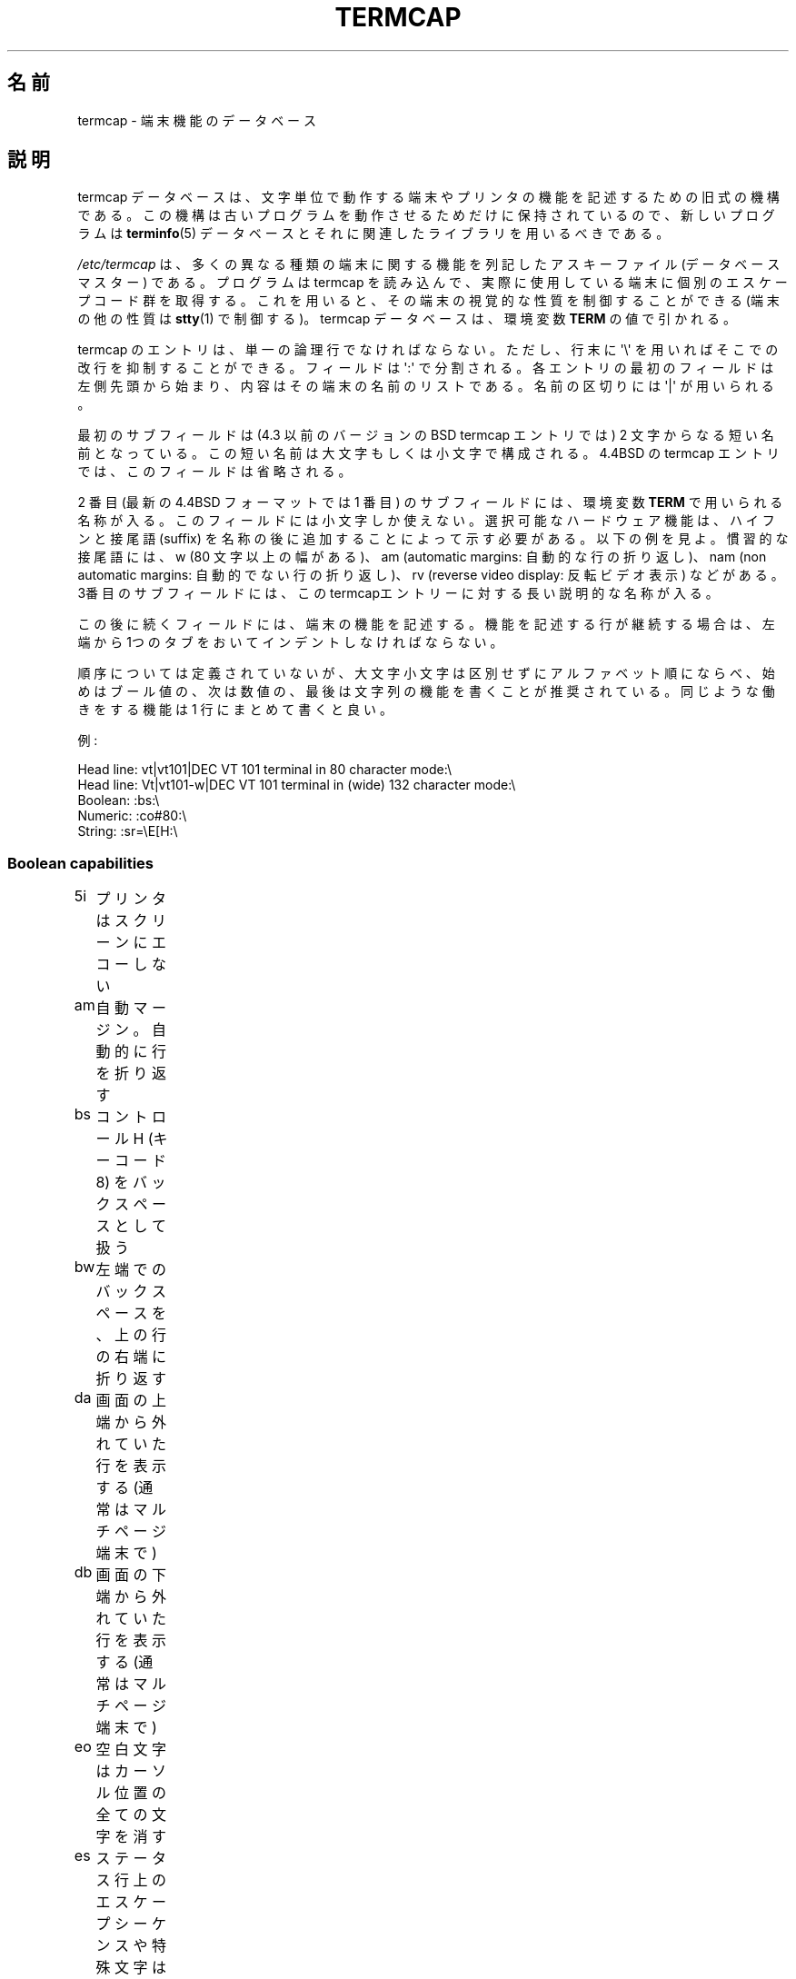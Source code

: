 .\" Copyright (c) 1993 Michael Haardt (michael@moria.de),
.\"     Fri Apr  2 11:32:09 MET DST 1993
.\"
.\" %%%LICENSE_START(GPLv2+_DOC_FULL)
.\" This is free documentation; you can redistribute it and/or
.\" modify it under the terms of the GNU General Public License as
.\" published by the Free Software Foundation; either version 2 of
.\" the License, or (at your option) any later version.
.\"
.\" The GNU General Public License's references to "object code"
.\" and "executables" are to be interpreted as the output of any
.\" document formatting or typesetting system, including
.\" intermediate and printed output.
.\"
.\" This manual is distributed in the hope that it will be useful,
.\" but WITHOUT ANY WARRANTY; without even the implied warranty of
.\" MERCHANTABILITY or FITNESS FOR A PARTICULAR PURPOSE.  See the
.\" GNU General Public License for more details.
.\"
.\" You should have received a copy of the GNU General Public
.\" License along with this manual; if not, see
.\" <http://www.gnu.org/licenses/>.
.\" %%%LICENSE_END
.\"
.\" Modified formatting Sat Jul 24 17:13:38 1993, Rik Faith (faith@cs.unc.edu)
.\" Modified (extensions and corrections)
.\"   Sun May  1 14:21:25 MET DST 1994 Michael Haardt
.\"   If mistakes in the capabilities are found, please send a bug report to:
.\"   michael@moria.de
.\" Modified Mon Oct 21 17:47:19 EDT 1996 by Eric S. Raymond (esr@thyrsus.com)
.\"*******************************************************************
.\"
.\" This file was generated with po4a. Translate the source file.
.\"
.\"*******************************************************************
.TH TERMCAP 5 1996\-10\-21 Linux "Linux Programmer's Manual"
.SH 名前
termcap \- 端末機能のデータベース
.SH 説明
termcap データベースは、 文字単位で動作する端末やプリンタの機能を記述するための旧式の機構である。
この機構は古いプログラムを動作させるためだけに保持されているので、 新しいプログラムは \fBterminfo\fP(5)
データベースとそれに関連したライブラリを用いるべきである。
.LP
\fI/etc/termcap\fP は、多くの異なる種類の端末に関する機能を列記したアスキーファイル (データベースマスター) である。 プログラムは
termcap を読み込んで、 実際に使用している端末に個別のエスケープコード群を取得する。
これを用いると、その端末の視覚的な性質を制御することができる (端末の他の性質は \fBstty\fP(1)  で制御する)。 termcap
データベースは、環境変数 \fBTERM\fP の値で引かれる。
.LP
termcap のエントリは、単一の論理行でなければならない。 ただし、行末に \(aq\e\(aq を用いればそこでの改行を抑制することができる。
フィールドは \(aq:\(aq で分割される。 各エントリの最初のフィールドは左側先頭から始まり、
内容はその端末の名前のリストである。名前の区切りには \(aq|\(aq が用いられる。
.LP
最初のサブフィールドは (4.3 以前のバージョンのBSD termcap エントリでは)  2 文字からなる短い名前となっている。この短い名前は
大文字もしくは小文字で構成される。4.4BSD の termcap エントリでは、 このフィールドは省略される。
.LP
2 番目 (最新の 4.4BSD フォーマットでは 1 番目) のサブフィールドには、 環境変数 \fBTERM\fP で用いられる名称が入る。
このフィールドには小文字しか使えない。 選択可能なハードウェア機能は、ハイフンと接尾語 (suffix)
を名称の後に追加することによって示す必要がある。以下の例を見よ。 慣習的な接尾語には、w (80 文字以上の幅がある)、 am (automatic
margins: 自動的な行の折り返し)、 nam (non automatic margins: 自動的でない行の折り返し)、 rv (reverse
video display: 反転ビデオ表示)  などがある。 3番目のサブフィールドには、
このtermcapエントリーに対する長い説明的な名称が入る。
.LP
この後に続くフィールドには、端末の機能を記述する。 機能を記述する行が継続する場合は、 左端から1つのタブをおいてインデントしなければならない。
.LP
順序については定義されていないが、 大文字小文字は区別せずにアルファベット順にならべ、
始めはブール値の、次は数値の、最後は文字列の機能を書くことが推奨されている。 同じような働きをする機能は 1 行にまとめて書くと良い。
.LP
.nf
例:
.sp
Head line: vt|vt101|DEC VT 101 terminal in 80 character mode:\e
Head line: Vt|vt101\-w|DEC VT 101 terminal in (wide) 132 character mode:\e
Boolean: :bs:\e
Numeric: :co#80:\e
String: :sr=\eE[H:\e
.fi
.SS "Boolean capabilities"
.nf
5i	プリンタはスクリーンにエコーしない
am	自動マージン。自動的に行を折り返す
bs	コントロール H (キーコード 8) をバックスペースとして扱う
bw	左端でのバックスペースを、上の行の右端に折り返す
da	画面の上端から外れていた行を表示する (通常はマルチページ端末で)
db	画面の下端から外れていた行を表示する (通常はマルチページ端末で)
eo	空白文字はカーソル位置の全ての文字を消す
es	ステータス行上のエスケープシーケンスや特殊文字は有効に働く
gn	一般的なデバイスである
hc	ハードコピー端末である
HC	最下行にないカーソルは見づらい
hs	ステータス行がある
hz	チルダ文字が表示できない端末である (Hazeltine 端末のバグ)
in	ホワイトスペースを埋めるのに、スペースではなく NULL バイトを挿入する端末である
km	端末にはメタキーがある
mi	挿入モードでもカーソル移動ができる
ms	強調/下線モードでもカーソル移動ができる
NP	パディング文字がない
NR	ti は te を反転しない
nx	パディングではなく、XON/XOFF を使わなければならない
os	重ね打ちが可能な端末である
ul	重ね打ちはできないが、下線表示のできる端末である
xb	f1 はエスケープを送信し、f2 は \fB^C\fP を送信する (Beehive 端末の不具合)
xn	改行/折り返しに不具合がある
xo	端末は xon/xoff プロトコルを用いる
xs	強調文字の上に出力された文字は強調文字として表示される
xt	破壊的なタブと中途半端な強調モード (Teleray 端末の不具合)
.fi
.SS "Numeric capabilities"
.nf
co	端末の行数
dB	ハードコピー端末において、バックスペースに必要な遅延時間 (ミリ秒単位)
dC	ハードコピー端末において、復帰に必要な遅延時間 (ミリ秒単位)
dF	ハードコピー端末において、頁送りに必要な遅延時間 (ミリ秒単位)
dN	ハードコピー端末において、改行に必要な遅延時間 (ミリ秒単位)
dT	ハードコピー端末において、タブストップに必要な遅延時間 (ミリ秒単位)
dV	ハードコピー端末において、垂直タブに必要な遅延時間 (ミリ秒単位)
it	タブ位置間の文字数
lh	ソフトラベルの高さ
lm	画面メモリに収容できる行数
lw	ソフトラベルの幅
li	行数
Nl	ソフトラベルの数
pb	パディングが必要となる最低のボーレート
sg	強調表示の不具合 (強調表示に切替えたときに表示されるスペースの数)
ug	下線表示の不具合 (強調表示に切替えたときに表示されるスペースの数)
vt	仮想端末番号
ws	ステータス行の幅 (画面幅と異なる場合)
.fi
.SS "String capabilities"
.nf
!1	シフト状態の save キー
!2	シフト状態の suspend キー
!3	シフト状態の undo キー
#1	シフト状態の help キー
#2	シフト状態の home キー
#3	シフト状態の input キー
#4	シフト状態の左カーソルキー
%0	redo キー
%1	help キー
%2	markキー
%3	message キー
%4	move キー
%5	next\-object キー
%6	open キー
%7	options キー
%8	previous\-object キー
%9	print キー
%a	シフト状態の message キー
%b	シフト状態の move キー
%c	シフト状態の next キー
%d	シフト状態の options キー
%e	シフト状態の previous キー
%f	シフト状態の print キー
%g	シフト状態の redo キー
%h	シフト状態の replace キー
%i	シフト状態の右カーソルキー
%j	シフト状態の resume キー
&0	シフト状態の cancel キー
&1	reference キー
&2	refresh キー
&3	replace キー
&4	restart キー
&5	resume キー
&6	save キー
&7	suspend キー
&8	undo キー
&9	シフト状態の begin キー
*0	シフト状態の find キー
*1	シフト状態の command キー
*2	シフト状態の copy キー
*3	シフト状態の create キー
*4	シフト状態の delete キー
*5	シフト状態の delete line キー
*6	select キー
*7	シフト状態の end キー
*8	シフト状態の clear line キー
*9	シフト状態の exit キー
@0	find キー
@1	begin キー
@2	cancel キー
@3	close キー
@4	command キー
@5	copy キー
@6	create キー
@7	end キー
@8	enter/send キー
@9	exit キー
al	1 行挿入する
AL	%1 行挿入する
ac	図形文字のペアの集合。代替文字セットにマップするためのもの
ae	代替文字セットの終り
as	図形文字集合に対する、代替文字セットの開始
bc	\fB^H\fP がバックスペースでない場合のバックスペース
bl	(音声の) ベルを鳴らす
bt	前のタブストップへ移動
cb	行頭からカーソル位置までのクリア
cc	ダミーコマンド文字
cd	画面の最後までをクリア
ce	行の最後までをクリア
ch	カーソルを水平方向にだけ移動し、 %1 桁の位置にする
cl	画面を消去し、カーソルをホームポジションへ
cm	画面上の %1 行、 %2 桁へカーソルを移動
CM	メモリ上の %1 行、 %2 桁へカーソルを移動
cr	復帰
cs	%1 行目から %2 行目までの範囲をスクロールする
ct	タブの消去
cv	カーソルを垂直方向にだけ移動し、 %1 行の位置にする
dc	一文字削除する
DC	%1 文字削除する
dl	一行削除する
DL	%1 行削除する
dm	delete モード開始
do	カーソルを一行下げる
DO	カーソルを #1 行下げる
ds	ステータス行を無効にする
eA	代替文字集合を有効にする
ec	カーソル位置から %1 文字消去する
ed	delete モード終了
ei	intert モード終了
ff	ハードコピー端末での頁送り文字
fs	ステータス行に移動する前の位置へ復帰する文字
F1	ファンクションキー f11 が送出する文字列
F2	ファンクションキー f12 が送出する文字列
F3	ファンクションキー f13 が送出する文字列
\&...	\&...
F9	ファンクションキー f19 が送出する文字列
FA	ファンクションキー f20 が送出する文字列
FB	ファンクションキー f21 が送出する文字列
\&...	\&...
FZ	ファンクションキー f45 が送出する文字列
Fa	ファンクションキー f46 が送出する文字列
Fb	ファンクションキー f47 が送出する文字列
\&...	\&...
Fr	ファンクションキー f63 が送出する文字列
hd	カーソルを一行の半分だけ下に移動
ho	カーソルをホームポジションに移動
hu	カーソルを一行の半分だけ上に移動
i1	ログイン時の初期化文字列 1
i3	ログイン時の初期化文字列 3
is	ログイン時の初期化文字列 2
ic	一文字挿入
IC	%1 文字挿入
if	初期化ファイル
im	insert モード開始
ip	挿入後のパディングに必要な時間と特殊文字
iP	初期化プログラム
K1	キーパッドの左上キー
K2	キーパッドの中央キー
K3	キーパッドの右上キー
K4	キーパッドの左下キー
K5	キーパッドの右下キー
k0	ファンクションキー 0
k1	ファンクションキー 1
k2	ファンクションキー 2
k3	ファンクションキー 3
k4	ファンクションキー 4
k5	ファンクションキー 5
k6	ファンクションキー 6
k7	ファンクションキー 7
k8	ファンクションキー 8
k9	ファンクションキー 9
k;	ファンクションキー 10
ka	clea all tabs キー
kA	insert line キー
kb	バックスペースキー
kB	back tab キー
kC	clear screen キー
kd	下カーソルキー
kD	カーソル位置の文字を消すキー
ke	キーパッドをオフにする
kE	行末までをクリアするキー
kF	前方向/下方向へスクロールするキー
kh	home キー
kH	cursor hown down キー
kI	文字挿入キー/insert モードキー
kl	左カーソルキー
kL	行を削除するキー
kM	insert モードを終了するキー
kN	次のページへ移動するキー
kP	前のページへ移動するキー
kr	右カーソルキー
kR	後ろ方向/上方向にスクロールするキー
ke	キーパッドをオンにする
kS	画面最後までをクリアするキー
kt	タブクリアキー
kT	タブストップ設定キー
ku	上カーソルキー
l0	0 番目のファンクションキーのラベル (f0 でない場合)
l1	1 番目のファンクションキーのラベル (f1 でない場合)
l2	2 番目のファンクションキーのラベル (f2 でない場合)
\&...	\&...
la	10 番目のファンクションキーのラベル (f10 でない場合)
le	カーソルを左へ一文字分移動する
ll	カーソルを左下隅に移動する
LE	カーソルを左 %1 文字分移動する
LF	ソフトラベルをオフにする
LO	ソフトラベルをオンにする
mb	点滅開始
MC	ソフトマージンをクリア
md	bold モード開始
me	so, us, mb, md, mr などのモード全てを終了する
mh	半輝度モード開始
mk	ダークモード (文字は見えなくなる)
ML	左側のソフトマージンを設定
mm	端末をメタモードに設定する
mo	端末をメタモードでなくする
mp	属性保護モードをオンにする
mr	反転モード開始
MR	右端のソフトマージンを設定
nd	カーソルを右に一文字分移動
nw	復帰コマンド
pc	パディング文字
pf	プリンタをオフにする
pk	ユーザが入力したときに文字列 %2 を送出するプログラムキー %1
pl	ローカルモードで文字列 %2 を実行するプログラムキー %1
pn	文字列 %2 を表示するためのプログラムソフトラベル %1
po	プリンタをオンにする
pO	%1 (<256) バイトの間プリンタをオンにする
ps	画面上の内容をプリンタに印刷する
px	文字列 %2 をコンピュータに送出するプログラムキー %1
r1	端末を正常なモードに設定するリセット文字列 1
r2	端末を正常なモードに設定するリセット文字列 2
r3	端末を正常なモードに設定するリセット文字列 3
RA	自動折り返しを無効にする
rc	保存しておいたカーソル位置に復帰する
rf	リセット文字列の入ったファイル名
RF	端末からの入力要求
RI	カーソルを右へ %1 文字分移動する
rp	文字 %1 を %2 回分繰り返す
rP	置換モードにおいて、文字を送出した後に行うパディング
rs	リセット文字列
RX	XON/XOFF フロー制御をオフにする
sa	属性 %1 %2 %3 %4 %5 %6 %7 %8 %9 を設定
SA	自動折り返しを有効にする
sc	カーソル位置を保存する
se	強調モード終了
sf	順方向の 1 行スクロール
SF	順方向の %1 行スクロール
so	強調モード開始
sr	逆スクロール
SR	%1 行分逆スクロールする
st	全ての行において、現在の桁位置をタブストップに設定する
SX	XON/XOFF フロー制御をオンにする
ta	次のハードウェアタブ位置へ移動
tc	他のエントリから端末の説明を読む込む
te	カーソル移動を用いるプログラムの終了
ti	カーソル移動を用いるプログラムの開始
ts	ステータス行のカーソルを %1 桁へ移動
uc	カーソル位置の文字に下線をつけ、右にカーソルを移動
ue	下線モード終了
up	カーソルを 1 行分上に移動
UP	カーソルを %1 行分上に移動
us	下線モード開始
vb	ビジュアルベル
ve	カーソルを通常の明るさにする
vi	カーソルを見えなくする
vs	強調カーソル
wi	ウィンドウ領域を %1〜%2 行、%3〜%4 桁に設定
XF	XOFF 制御文字 (\fB^S\fP でない場合)
.fi
.LP
文字列機能の制御コードを定義するには、いくつかの方法がある。
.LP
\&\(aq^\(aq, \(aq\e\(aq, \(aq%\(aq を除く全ての通常の文字は、それ自身を表す。
.LP
\fB^x\fP は Control\-x を意味する。 Control\-A は 10 進数の 1 に等しい。
.LP
\&\ex は特殊コードとして扱われる。x には以下の文字のどれかが入る。
.RS
E エスケープ (27)
.br
n ラインフィード (10)
.br
r 復帰 (13)
.br
t タブ (9)
.br
b バックスペース (8)
.br
f 頁送り (12)
.br
0 ヌルキャラクタ。'\exxx' は 8 進数 xxx の文字を表す。
.RE
.IP i
パラメータを 1 増加させる。
.IP r
一つのパラメータをとる機能
.IP +
次の文字の値をパラメータに追加し、バイナリで出力する
.IP 2
パラメータを 2 桁の数字として ASCII 出力する (printf の %2d と同じ意味)
.IP d
パラメータを数字として ASCII 出力する (printf の %d と同じ意味)
.IP %
\(aq%\(aq を表示する
.LP
バイナリ出力を行う場合、 文字列が終端されないようにヌル文字 (\(aq\e0\(aq) を避けねばならない。
タブ文字をパラメータのバイナリ出力とする場合は、 タブ文字の展開をリセットしなければならない。
.IP 注意:
上記のような、パラメータとしてのメタ文字は正しくないかもしれない。 このことは、Minixの termcap と Linux の termcap
との間に互換性がないことに繋がっている。
.LP
図形文字は 3 つの文字列機能で指定できる。
.IP as
代替文字セットの開始
.IP ae
代替文字セットの終了
.IP ac
文字列のペアの集合を指定する。 最初の文字は図形文字の名称で、 2 番目の文字はその定義である。
.LP
名称には以下のものがある。
.sp
.nf
+	右矢印 (>)
,	左矢印 (<)
\&.	下矢印 (v)
0	なかを塗りつぶした四角 (#)
I	ランタン記号 (#)
(訳注 原文は latern だったが、これは lantern の typo と思われる)
\-	上矢印 (^)
\&'	菱形 (+)
a	チェス板 (:)
f	角度 (')
g	プラスマイナス (#)
h	四角 (#)
j	右下隅 (+)
k	右上隅 (+)
l	左上隅 (+)
m	左下隅 (+)
n	十字 (+)
o	上水平線 (\-)
q	中水平線 (\-)
s	下水平線 (_)
t	左 T 字 (+)
u	右 T 字 (+)
v	下 T 字 (+)
w	正 T 字 (+)
x	垂直線 (|)
~	段落 (???)
.fi
.sp
括弧内の値は、 指定した機能が存在しない場合に用いられるデフォルトの値である。
.SH 関連項目
\fBncurses\fP(3), \fBtermcap\fP(3), \fBterminfo\fP(5)
.SH この文書について
この man ページは Linux \fIman\-pages\fP プロジェクトのリリース 3.50 の一部
である。プロジェクトの説明とバグ報告に関する情報は
http://www.kernel.org/doc/man\-pages/ に書かれている。
